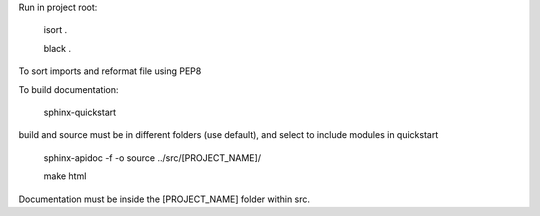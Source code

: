 Run in project root:

    isort .

    black .

To sort imports and reformat file using PEP8

To build documentation:

    sphinx-quickstart

build and source must be in different folders (use default), and select to include modules in quickstart

    sphinx-apidoc -f -o source ../src/[PROJECT_NAME]/

    make html

Documentation must be inside the [PROJECT_NAME] folder within src.
